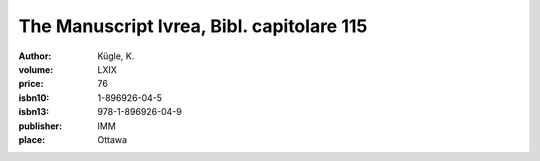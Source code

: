 The Manuscript Ivrea, Bibl. capitolare 115
==========================================

:author: Kügle, K.
:volume: LXIX
:price: 76
:isbn10: 1-896926-04-5
:isbn13: 978-1-896926-04-9
:publisher: IMM
:place: Ottawa
